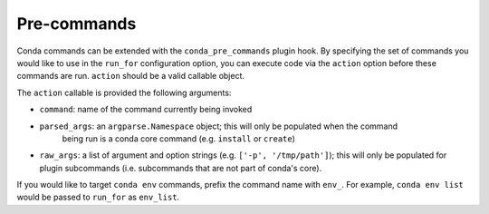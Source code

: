 ============
Pre-commands
============

Conda commands can be extended with the ``conda_pre_commands`` plugin hook.
By specifying the set of commands you would like to use in the ``run_for`` configuration
option, you can execute code via the ``action`` option before these commands are run. ``action``
should be a valid callable object.

The ``action`` callable is provided the following arguments:

- ``command``: name of the command currently being invoked
- ``parsed_args``: an ``argparse.Namespace`` object; this will only be populated when the command
   being run is a conda core command (e.g. ``install`` or ``create``)
- ``raw_args``: a list of argument and option strings (e.g. ``['-p', '/tmp/path']``); this will
  only be populated for plugin subcommands (i.e. subcommands that are not part of conda's
  core).

If you would like to target ``conda env`` commands, prefix the command name with ``env_``.
For example, ``conda env list`` would be passed to ``run_for`` as ``env_list``.

.. autoapiclass:: conda.plugins.types.CondaPreCommand
   :members:
   :undoc-members:

.. autoapifunction:: conda.plugins.hookspec.CondaSpecs.conda_pre_commands
